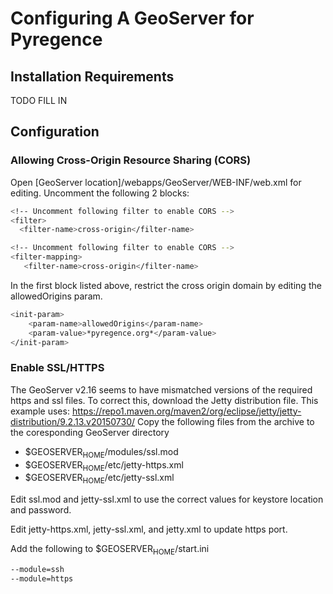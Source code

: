 * Configuring A GeoServer for Pyregence

** Installation Requirements

TODO FILL IN

** Configuration

*** Allowing Cross-Origin Resource Sharing (CORS)

Open [GeoServer location]/webapps/GeoServer/WEB-INF/web.xml for editing.
Uncomment the following 2 blocks:

#+begin_src sh
<!-- Uncomment following filter to enable CORS -->
<filter>
  <filter-name>cross-origin</filter-name>
#+end_src

#+begin_src sh
<!-- Uncomment following filter to enable CORS -->
<filter-mapping>
   <filter-name>cross-origin</filter-name>
#+end_src

In the first block listed above, restrict the cross origin domain by
editing the allowedOrigins param.

#+begin_src sh
<init-param>
    <param-name>allowedOrigins</param-name>
    <param-value>*pyregence.org*</param-value>
</init-param>
#+end_src

*** Enable SSL/HTTPS

The GeoServer v2.16 seems to have mismatched versions of the required https and
ssl files. To correct this, download the Jetty distribution file. This example uses:
https://repo1.maven.org/maven2/org/eclipse/jetty/jetty-distribution/9.2.13.v20150730/
Copy the following files from the archive to the coresponding GeoServer directory

- $GEOSERVER_HOME/modules/ssl.mod
- $GEOSERVER_HOME/etc/jetty-https.xml
- $GEOSERVER_HOME/etc/jetty-ssl.xml

Edit ssl.mod and jetty-ssl.xml to use the correct values for keystore location and
password.

Edit jetty-https.xml, jetty-ssl.xml, and jetty.xml to update https port.

Add the following to $GEOSERVER_HOME/start.ini
#+begin_src sh
--module=ssh
--module=https
#+end_src
